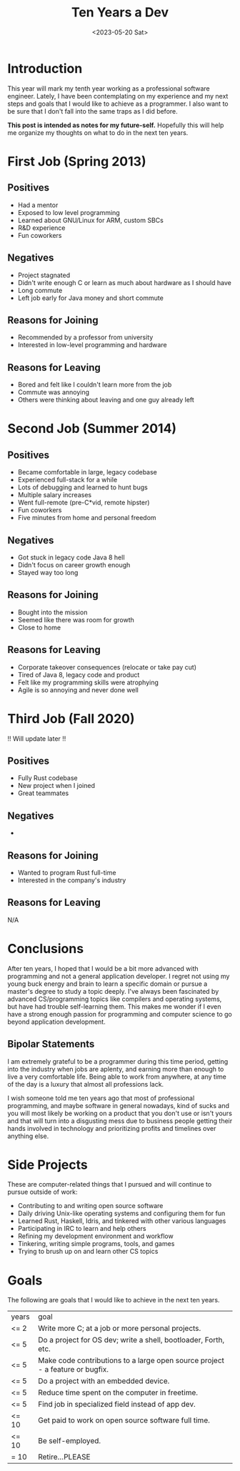 #+title: Ten Years a Dev
#+date: <2023-05-20 Sat>
#+draft: false
#+tags[]: blog work

* Introduction
This year will mark my tenth year working as a professional software engineer.
Lately, I have been contemplating on my experience and my next steps and goals
that I would like to achieve as a programmer. I also want to be sure that I
don't fall into the same traps as I did before.

*This post is intended as notes for my future-self.* Hopefully this will help
me organize my thoughts on what to do in the next ten years.

* First Job (Spring 2013)
** Positives
- Had a mentor
- Exposed to low level programming
- Learned about GNU/Linux for ARM, custom SBCs
- R&D experience
- Fun coworkers

** Negatives
- Project stagnated
- Didn't write enough C or learn as much about hardware as I should have
- Long commute
- Left job early for Java money and short commute

** Reasons for Joining
- Recommended by a professor from university
- Interested in low-level programming and hardware

** Reasons for Leaving
- Bored and felt like I couldn't learn more from the job
- Commute was annoying
- Others were thinking about leaving and one guy already left

* Second Job (Summer 2014)
** Positives
- Became comfortable in large, legacy codebase
- Experienced full-stack for a while
- Lots of debugging and learned to hunt bugs
- Multiple salary increases
- Went full-remote (pre-C*vid, remote hipster)
- Fun coworkers
- Five minutes from home and personal freedom

** Negatives
- Got stuck in legacy code Java 8 hell
- Didn't focus on career growth enough
- Stayed way too long

** Reasons for Joining
- Bought into the mission
- Seemed like there was room for growth
- Close to home

** Reasons for Leaving
- Corporate takeover consequences (relocate or take pay cut)
- Tired of Java 8, legacy code and product
- Felt like my programming skills were atrophying
- Agile is so annoying and never done well

* Third Job (Fall 2020)
!! Will update later !!
** Positives
- Fully Rust codebase
- New project when I joined
- Great teammates
** Negatives
-
** Reasons for Joining
- Wanted to program Rust full-time
- Interested in the company's industry

** Reasons for Leaving
N/A

* Conclusions
After ten years, I hoped that I would be a bit more advanced with programming
and not a general application developer. I regret not using my young buck energy
and brain to learn a specific domain or pursue a master's degree to study a
topic deeply. I've always been fascinated by advanced CS/programming topics like
compilers and operating systems, but have had trouble self-learning them. This
makes me wonder if I even have a strong enough passion for programming and
computer science to go beyond application development.

** Bipolar Statements
I am extremely grateful to be a programmer during this time period, getting into
the industry when jobs are aplenty, and earning more than enough to live a very
comfortable life. Being able to work from anywhere, at any time of the day is a
luxury that almost all professions lack.

I wish someone told me ten years ago that most of professional programming, and
maybe software in general nowadays, kind of sucks and you will most likely be
working on a product that you don't use or isn't yours and that will turn into a
disgusting mess due to business people getting their hands involved in
technology and prioritizing profits and timelines over anything else.

* Side Projects
These are computer-related things that I pursued and will continue to pursue outside
of work:
- Contributing to and writing open source software
- Daily driving Unix-like operating systems and configuring them for fun
- Learned Rust, Haskell, Idris, and tinkered with other various languages
- Participating in IRC to learn and help others
- Refining my development environment and workflow
- Tinkering, writing simple programs, tools, and games
- Trying to brush up on and learn other CS topics

* Goals
The following are goals that I would like to achieve in the next ten years.
| years | goal                                                                          |
| <= 2  | Write more C; at a job or more personal projects.                             |
| <= 5  | Do a project for OS dev; write a shell, bootloader, Forth, etc.               |
| <= 5  | Make code contributions to a large open source project - a feature or bugfix. |
| <= 5  | Do a project with an embedded device.                                         |
| <= 5  | Reduce time spent on the computer in freetime.                                |
| <= 5  | Find job in specialized field instead of app dev.                             |
| <= 10 | Get paid to work on open source software full time.                           |
| <= 10 | Be self-employed.                                                             |
| = 10  | Retire...PLEASE                                                               |
